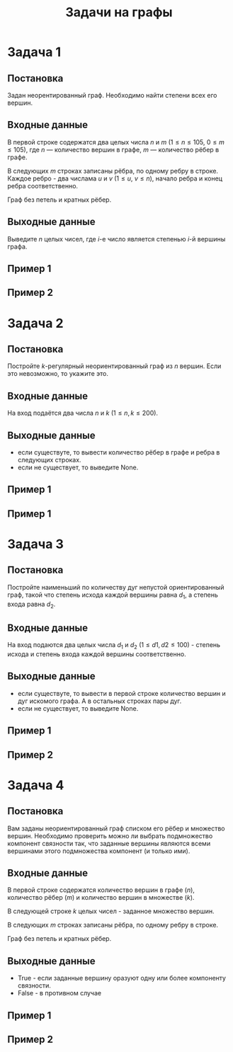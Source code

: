#+TITLE: Задачи на графы
#+LANGUAGE: russian
#+OPTIONS: date:nil toc:nil todo:nil num:nil title:nil

#+LATEX_CLASS: empty
#+LATEX_COMPILER: xelatex
#+LATEX_HEADER: \usepackage{longtable}
#+LATEX_HEADER: \usepackage{wrapfig}
#+LATEX_HEADER: \usepackage{rotating}
#+LATEX_HEADER: \usepackage[normalem]{ulem}
#+LATEX_HEADER: \usepackage{amsmath}
#+LATEX_HEADER: \usepackage{breqn}
#+LATEX_HEADER: \usepackage{textcomp}
#+LATEX_HEADER: \usepackage{amssymb}
#+LATEX_HEADER: \usepackage{capt-of}
#+LATEX_HEADER: \usepackage{hyperref}
#+LATEX_HEADER: \usepackage{minted}
#+LATEX_HEADER: \usepackage{polyglossia}
#+LATEX_HEADER: \setmainlanguage{russian}
#+LATEX_HEADER: \setotherlanguage{english}
#+LATEX_HEADER: \setkeys{russian}{babelshorthands=true}
#+LATEX_HEADER: \PolyglossiaSetup{russian}{indentfirst=true}
#+LATEX_HEADER: \usepackage{fontspec}
#+LATEX_HEADER: \setmainfont{Liberation Serif}
#+LATEX_HEADER: \usepackage{minted}
#+LATEX_HEADER: \usepackage[left=4cm,right=4cm, top=2cm,bottom=2cm,bindingoffset=0cm]{geometry}
#+LATEX_HEADER: \usepackage{xcolor}
#+LATEX_HEADER: \PassOptionsToPackage{final}{graphicx}
#+LATEX_HEADER: \usepackage{caption}
#+LATEX_HEADER: \usepackage{subcaption}
#+LATEX_HEADER: \usepackage{wrapfig}
#+LATEX_HEADER: \usepackage{array}
#+LATEX_HEADER: \usepackage{multirow}
#+LATEX_HEADER: \usepackage{makecell}
#+LATEX_HEADER: \definecolor{friendlybg}{HTML}{f0f0f0}


* DONE Задача 1
# Source: https://codeforces.com/edu/course/2/lesson/8/1/practice/contest/290939/problem/B

** Постановка

Задан неорентированный граф.
Необходимо найти степени всех его
вершин.

** Входные данные

В первой строке содержатся два целых числа
$n$ и $m$
($1 \leq n \leq 105$, $0 \leq m \leq 105$),
где $n$ — количество вершин в графе, $m$ — количество рёбер в графе.

В следующих $m$ строках записаны рёбра, по одному ребру в строке.
Каждое ребро - два числама $u$ и $v$ ($1 \leq u$, $v \leq n$),
начало ребра и конец ребра соответственно.

Граф без петель и кратных рёбер.

** Выходные данные

Выведите $n$ целых чисел, где $i\text{-е}$ число является степенью
$i\text{-й}$ вершины графа.

** Пример 1

\begin{table}[H]
\begin{center}
\begin{tabular}{|m{4cm}|m{4cm}|}
\hline
Входные данные & Выходные данные \\ \hline
\makecell[l]{
5 6\\
1 2\\
2 3\\
3 1\\
4 3\\
5 4\\
5 2
}
&
\makecell[l]{
2 3 3 2 2
}
\\ \hline

\end{tabular}
\end{center}
\end{table}

** Пример 2

\begin{table}[H]
\begin{center}
\begin{tabular}{|m{4cm}|m{4cm}|}
\hline
Входные данные & Выходные данные \\ \hline
\makecell[l]{
2 1\\
1 2
}
&
\makecell[l]{
1 1
}
\\ \hline

\end{tabular}
\end{center}
\end{table}
\pagebreak

* DONE Задача 2
# Source: https://codeforces.com/edu/course/2/lesson/8/2/practice/contest/290940/problem/B

** Постановка

Постройте $k\text{-регулярный}$ неориентированный граф из $n$ вершин.
Если это невозможно, то укажите это.

** Входные данные

На вход подаётся два числа $n$ и $k$ ($1 \leq n,k \leq200$).

** Выходные данные

- если существуте, то вывести количество рёбер в графе и
  ребра в следующих строках.
- если не существует, то выведите None.

** Пример 1

\begin{table}[H]
\begin{center}
\begin{tabular}{|m{4cm}|m{4cm}|}
\hline
Входные данные & Выходные данные \\ \hline
\makecell[l]{
3 2
}
&
\makecell[l]{
3\\
1 2\\
2 3\\
3 1
}
\\ \hline

\end{tabular}
\end{center}
\end{table}

** Пример 1

\begin{table}[H]
\begin{center}
\begin{tabular}{|m{4cm}|m{4cm}|}
\hline
Входные данные & Выходные данные \\ \hline
\makecell[l]{
5 3
}
&
\makecell[l]{
None
}
\\ \hline

\end{tabular}
\end{center}
\end{table}

\pagebreak
* DONE Задача 3
# Source: https://codeforces.com/edu/course/2/lesson/8/3/practice/contest/290941/problem/C

** Постановка

Постройте наименьший по количеству дуг
непустой ориентированный граф, такой что
степень исхода каждой вершины равна $d_{1}$, а степень
входа равна $d_{2}$.

** Входные данные

На вход подаются
два целых числа $d_{1}$ и $d_{2}$ ($1 \leq d1, d2 \leq 100$) -
степень исхода и степень входа каждой вершины соответственно.

** Выходные данные

- если существуте, то вывести в первой строке
  количество вершин и дуг искомого графа.
  А в остальных строках пары дуг.
- если не существует, то выведите None.

** Пример 1

\begin{table}[H]
\begin{center}
\begin{tabular}{|m{4cm}|m{4cm}|}
\hline
Входные данные & Выходные данные \\ \hline
\makecell[l]{
2 2
}
&
\makecell[l]{
2 4\\
1 1\\
1 2\\
2 1\\
2 2
}
\\ \hline

\end{tabular}
\end{center}
\end{table}

** Пример 2

\begin{table}[H]
\begin{center}
\begin{tabular}{|m{4cm}|m{4cm}|}
\hline
Входные данные & Выходные данные \\ \hline
\makecell[l]{
1 2
}
&
\makecell[l]{
None
}
\\ \hline

\end{tabular}
\end{center}
\end{table}

\pagebreak
* DONE Задача 4
# Source: https://codeforces.com/edu/course/2/lesson/8/1/practice/contest/290939/problem/D

** Постановка

Вам заданы неориентированный граф списком его рёбер и множество вершин.
Необходимо проверить можно ли выбрать подмножество компонент связности так,
что заданные вершины являются всеми вершинами этого подмножества компонент (и только ими).
# Проверьте, что заданные вершины образуют в точности одну или более компонент связности заданного графа.

** Входные данные

В первой строке содержатся количество вершин в графе ($n$),
количество рёбер ($m$) и количество вершин в множестве ($k$).

В следующей строке $k$ целых чисел - заданное множество вершин.

В следующих $m$ строках записаны рёбра, по одному ребру в строке.

Граф без петель и кратных рёбер.

** Выходные данные

- True - если заданные вершину оразуют одну или более компоненту связности.
- False - в противном случае

** Пример 1

\begin{table}[H]
\begin{center}
\begin{tabular}{|m{4cm}|m{4cm}|}
\hline
Входные данные & Выходные данные \\ \hline
\makecell[l]{
4 3 3\\
1 2 3\\
1 2\\
2 3\\
1 3
}
&
\makecell[l]{
True
}
\\ \hline

\end{tabular}
\end{center}
\end{table}

** Пример 2

\begin{table}[H]
\begin{center}
\begin{tabular}{|m{4cm}|m{4cm}|}
\hline
Входные данные & Выходные данные \\ \hline
\makecell[l]{
4 2 3\\
1 2 3\\
1 2\\
3 4
}
&
\makecell[l]{
False
}
\\ \hline

\end{tabular}
\end{center}
\end{table}
